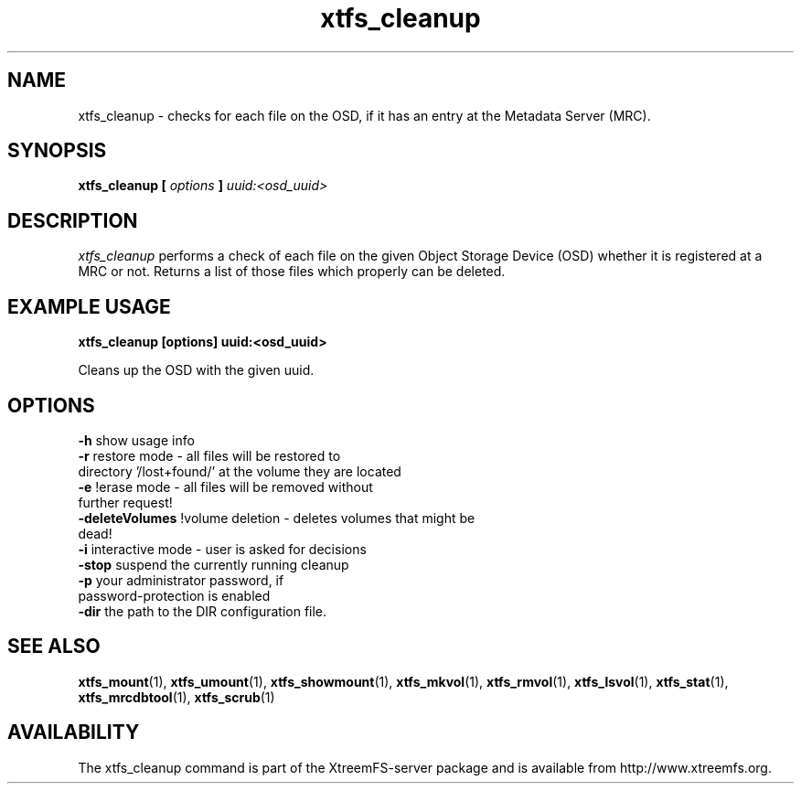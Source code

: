 .TH xtfs_cleanup 1 "April 2009" "The XtreemFS Distributed File System" "XtreemFS server"
.SH NAME
xtfs_cleanup \- checks for each file on the OSD, if it has an entry at the Metadata Server (MRC). 
.SH SYNOPSIS
\fBxtfs_cleanup [ \fIoptions\fB ] \fIuuid:<osd_uuid>
.BR

.SH DESCRIPTION
.I xtfs_cleanup
performs a check of each file on the given Object Storage Device (OSD) whether it is registered at a MRC or not. 
Returns a list of those files which properly can be deleted.

.SH EXAMPLE USAGE
.B "xtfs_cleanup [options] uuid:<osd_uuid>"
.PP
Cleans up the OSD with the given uuid.

.SH OPTIONS
.TP
.TP
\fB-h\fP                   show usage info
.TP
\fB-r\fP                   restore mode - all files will be restored to directory '/lost+found/' at the volume they are located
.TP
\fB-e\fP                   !erase mode - all files will be removed without further request!
.TP
\fB-deleteVolumes\fP       !volume deletion - deletes volumes that might be dead!
.TP
\fB-i\fP                   interactive mode - user is asked for decisions
.TP
\fB-stop\fP                suspend the currently running cleanup
.TP
\fB-p\fP                   your administrator password, if password-protection is enabled
.TP
\fB-dir\fP                 the path to the DIR configuration file.

.SH "SEE ALSO"
.BR xtfs_mount (1),
.BR xtfs_umount (1),
.BR xtfs_showmount (1),
.BR xtfs_mkvol (1),
.BR xtfs_rmvol (1),
.BR xtfs_lsvol (1),
.BR xtfs_stat (1),
.BR xtfs_mrcdbtool (1),
.BR xtfs_scrub (1)
.BR

.SH AVAILABILITY
The xtfs_cleanup command is part of the XtreemFS-server package and is available from http://www.xtreemfs.org.
